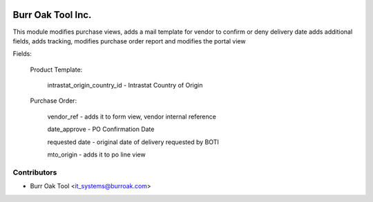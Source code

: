 .. image:: https://img.shields.io/badge/licence-AGPL--3-blue.svg
    :target: http://www.gnu.org/licenses/agpl-3.0-standalone.html
    :alt: License: AGPL-3

==================
Burr Oak Tool Inc.
==================

This module modifies purchase views, adds a mail template for vendor to confirm or deny delivery date
adds additional fields, adds tracking, modifies purchase order report and modifies the portal view

Fields:

    Product Template:

        intrastat_origin_country_id - Intrastat Country of Origin

    Purchase Order:

        vendor_ref - adds it to form view, vendor internal reference

        date_approve - PO Confirmation Date

        requested date - original date of delivery requested by BOTI

        mto_origin - adds it to po line view



Contributors
------------

* Burr Oak Tool <it_systems@burroak.com>

